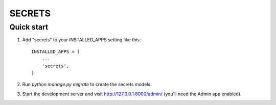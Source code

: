 =======
SECRETS
=======

Quick start
-----------

1. Add "secrets" to your INSTALLED_APPS setting like this::

    INSTALLED_APPS = (
        ...
        'secrets',
    )

2. Run `python manage.py migrate` to create the secrets models.

3. Start the development server and visit http://127.0.0.1:8000/admin/
   (you'll need the Admin app enabled).
